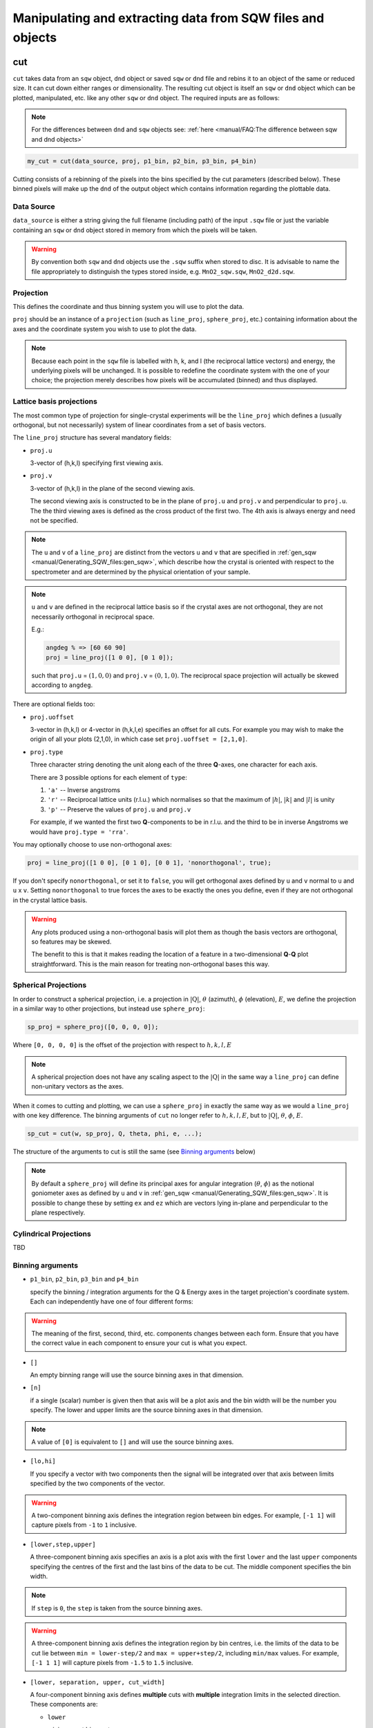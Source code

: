 ###########################################################
Manipulating and extracting data from SQW files and objects
###########################################################

.. |SQW| replace:: S(**Q**, :math:`\omega{}`)
.. |Q| replace:: :math:`|\textbf{Q}|`

cut
===

``cut`` takes data from an ``sqw`` object, ``dnd`` object or saved ``sqw`` or
``dnd`` file and rebins it to an object of the same or reduced size. It can cut
down either ranges or dimensionality. The resulting cut object is itself an
``sqw`` or ``dnd`` object which can be plotted, manipulated,
etc. like any other ``sqw`` or ``dnd`` object. The required inputs are as follows:

.. note::

   For the differences between ``dnd`` and ``sqw`` objects see: :ref:`here
   <manual/FAQ:The difference between sqw and dnd objects>`

.. code-block:: matlab

   my_cut = cut(data_source, proj, p1_bin, p2_bin, p3_bin, p4_bin)


Cutting consists of a rebinning of the pixels into the bins specified by the cut
parameters (described below).  These binned pixels will make up the ``dnd`` of
the output object which contains information regarding the plottable data.


Data Source
-----------

``data_source`` is either a string giving the full filename (including path) of
the input ``.sqw`` file or just the variable containing an ``sqw`` or ``dnd``
object stored in memory from which the pixels will be taken.

.. warning::

   By convention both ``sqw`` and ``dnd`` objects use the ``.sqw`` suffix when
   stored to disc. It is advisable to name the file appropriately to distinguish
   the types stored inside, e.g. ``MnO2_sqw.sqw``, ``MnO2_d2d.sqw``.

Projection
----------

This defines the coordinate and thus binning system you will use to plot the
data.

``proj`` should be an instance of a ``projection`` (such as ``line_proj``,
``sphere_proj``, etc.) containing information about the axes and the coordinate
system you wish to use to plot the data.

.. note::

   Because each point in the ``sqw`` file is labelled with h, k, and l (the
   reciprocal lattice vectors) and energy, the underlying pixels will be
   unchanged. It is possible to redefine the coordinate system with the one of
   your choice; the projection merely describes how pixels will be accumulated
   (binned) and thus displayed.


Lattice basis projections
-------------------------

The most common type of projection for single-crystal experiments will be the
``line_proj`` which defines a (usually orthogonal, but not necessarily) system
of linear coordinates from a set of basis vectors.

The ``line_proj`` structure has several mandatory fields:

* ``proj.u``

  3-vector of (h,k,l) specifying first viewing axis.

* ``proj.v``

  3-vector of (h,k,l) in the plane of the second viewing axis.

  The second viewing axis is constructed to be in the plane of ``proj.u`` and
  ``proj.v`` and perpendicular to ``proj.u``.  The the third viewing axes is
  defined as the cross product of the first two. The 4th axis is always energy
  and need not be specified.

.. note::

   The ``u`` and ``v`` of a ``line_proj`` are distinct from the vectors ``u``
   and ``v`` that are specified in :ref:`gen_sqw
   <manual/Generating_SQW_files:gen_sqw>`, which describe how the crystal is
   oriented with respect to the spectrometer and are determined by the physical
   orientation of your sample.

.. note::

   ``u`` and ``v`` are defined in the reciprocal lattice basis so if the crystal
   axes are not orthogonal, they are not necessarily orthogonal in
   reciprocal space.

   E.g.:

   .. code-block:: matlab

      angdeg % => [60 60 90]
      proj = line_proj([1 0 0], [0 1 0]);

   such that ``proj.u`` = :math:`(1,0,0)` and ``proj.v`` = :math:`(0,1,0)`. The
   reciprocal space projection will actually be skewed according to ``angdeg``.


There are optional fields too:

* ``proj.uoffset``

  3-vector in (h,k,l) or 4-vector in (h,k,l,e) specifies an offset for all
  cuts. For example you may wish to make the origin of all your plots (2,1,0),
  in which case set ``proj.uoffset = [2,1,0]``.

* ``proj.type``

  Three character string denoting the unit along each of the three
  **Q**-axes, one character for each axis.

  There are 3 possible options for each element of ``type``:

  1. ``'a'`` -- Inverse angstroms

  2. ``'r'`` -- Reciprocal lattice units (r.l.u.) which normalises so that the
     maximum of :math:`|h|`, :math:`|k|` and :math:`|l|` is unity

  3. ``'p'`` -- Preserve the values of ``proj.u`` and ``proj.v``

  For example, if we wanted the first two **Q**-components to be in r.l.u. and
  the third to be in inverse Angstroms we would have ``proj.type = 'rra'``.

You may optionally choose to use non-orthogonal axes:

.. code-block:: matlab

   proj = line_proj([1 0 0], [0 1 0], [0 0 1], 'nonorthogonal', true);

If you don't specify ``nonorthogonal``, or set it to ``false``, you will get
orthogonal axes defined by ``u`` and ``v`` normal to ``u`` and ``u`` x
``v``. Setting ``nonorthogonal`` to true forces the axes to be exactly the ones
you define, even if they are not orthogonal in the crystal lattice basis.

.. warning::

   Any plots produced using a non-orthogonal basis will plot them as though the
   basis vectors are orthogonal, so features may be skewed.

   The benefit to this is that it makes reading the location of a feature in a
   two-dimensional **Q**-**Q** plot straightforward. This is the main reason for
   treating non-orthogonal bases this way.

Spherical Projections
---------------------

In order to construct a spherical projection, i.e. a projection in
|Q|, :math:`\theta` (azimuth), :math:`\phi` (elevation), :math:`E`, we define the
projection in a similar way to other projections, but instead use ``sphere_proj``:

.. code-block:: matlab

   sp_proj = sphere_proj([0, 0, 0, 0]);

Where ``[0, 0, 0, 0]`` is the offset of the projection with respect to :math:`h,k,l,E`

.. note::

   A spherical projection does not have any scaling aspect to the
   |Q| in the same way a ``line_proj`` can define non-unitary
   vectors as the axes.

When it comes to cutting and plotting, we can use a ``sphere_proj`` in exactly
the same way as we would a ``line_proj`` with one key difference. The binning
arguments of ``cut`` no longer refer to :math:`h,k,l,E`, but to |Q|,
:math:`\theta`, :math:`\phi`, :math:`E`.

.. code-block:: matlab

   sp_cut = cut(w, sp_proj, Q, theta, phi, e, ...);

The structure of the arguments to cut is still the same (see `Binning arguments`_ below)

.. note::

   By default a ``sphere_proj`` will define its principal axes for angular
   integration (:math:`\theta`, :math:`\phi`) as the notional goniometer axes as
   defined by ``u`` and ``v`` in :ref:`gen_sqw
   <manual/Generating_SQW_files:gen_sqw>`. It is possible to change these by
   setting ``ex`` and ``ez`` which are vectors lying in-plane and perpendicular
   to the plane respectively.

Cylindrical Projections
-----------------------

TBD

Binning arguments
-----------------

.. _barguments:

* ``p1_bin``, ``p2_bin``, ``p3_bin`` and ``p4_bin``

  specify the binning / integration arguments for the Q & Energy axes in the
  target projection's coordinate system. Each can independently have one of four
  different forms:

.. warning::

   The meaning of the first, second, third, etc. components changes between each
   form. Ensure that you have the correct value in each component to ensure your
   cut is what you expect.

* ``[]``

  An empty binning range will use the source binning axes in that dimension.

* ``[n]``

  if a single (scalar) number is given then that axis will be a plot axis and the
  bin width will be the number you specify. The lower and upper limits are the
  source binning axes in that dimension.

.. note::

   A value of ``[0]`` is equivalent to ``[]`` and will use the source binning axes.

* ``[lo,hi]``

  If you specify a vector with two components then the signal will be integrated
  over that axis between limits specified by the two components of the vector.

.. warning::

   A two-component binning axis defines the integration region between bin
   edges. For example, ``[-1 1]`` will capture pixels from ``-1`` to ``1``
   inclusive.

* ``[lower,step,upper]``

  A three-component binning axis specifies an axis is a plot axis with the first
  ``lower`` and the last ``upper`` components specifying the centres of the
  first and the last bins of the data to be cut. The middle component specifies
  the bin width.

.. note ::

   If ``step`` is ``0``, the ``step`` is taken from the source binning axes.

.. warning::

   A three-component binning axis defines the integration region by bin centres,
   i.e. the limits of the data to be cut lie between ``min = lower-step/2`` and
   ``max = upper+step/2``, including ``min/max`` values. For example, ``[-1 1
   1]`` will capture pixels from ``-1.5`` to ``1.5`` inclusive.


* ``[lower, separation, upper, cut_width]``

  A four-component binning axis defines **multiple** cuts with **multiple**
  integration limits in the selected direction.  These components are:

  * ``lower``

    minimum cut bin-centre

  * ``separation``

    distance between cut bin-centres

  * ``upper``

    approximate maximum cut bin-centre

  * ``cut_width``

    half-width of each cut from each bin-centre in both directions

  The number of cuts produced will be the number of ``separation``-sized steps
  between ``lower`` and ``upper``.


.. warning::

   ``upper`` will be automatically increased such that ``separation`` evenly
   divides ``upper - lower``.  For example, ``[106, 4, 113, 2]`` defines the
   integration ranges for three cuts, the first cut integrates the axis over
   ``105-107``, the second over ``109-111`` and the third ``113-115``.


Optional arguments
------------------

.. code-block:: matlab

   my_cut = cut (data_source, proj, p1_bin, p2_bin, p3_bin, p4_bin, '-nopix', filename)


* ``'-nopix'``

  means that the individual pixel information contributing to the resulting data
  is NOT retained (at present the default is to retain it, resulting in an
  output that is an ``sqw`` object, whereas using ``'-nopix'`` gives a ``dnd``
  output).

* ``filename``

  is a string specifying a full filename (including path) for the data to be
  stored, in addition to being stored in the Matlab workspace.

Further Examples
----------------

To take a cut from an existing ``sqw`` or ``dnd`` object, retaining the existing
projection axes and binning:

.. code-block:: matlab

   w1 = cut(w,[],[lo1,hi1],[lo2,hi2],...)

.. note::

   The number of binning arguments need only match the dimensionality of the
   object ``w`` (i.e. the number of plot axes), so can be fewer than 4.

.. note::

   You cannot change the binning in a dnd object, i.e. you can only set the
   integration ranges, and have to use ``[]`` for the plot axis. The only option
   you have is to change the range of the plot axis by specifying
   ``[lo1,0,hi1]`` instead of ``[]`` (the '0' means 'use existing bin size').


section
=======

``section`` is an ``sqw`` method, which works like a cut but uses the existing
bins of an ``sqw`` object rather than rebinning.

.. code-block:: matlab

   wout = section(w, p1_bin, p2_bin, p3_bin, p4_bin)


Because it only extracts existing bins, this means that it doesn't need to
recompute any statistics related to the object itself and is therefore faster
and more efficient. However, it has the limitation that it cannot alter the
projection or binning widths from the original.

The parameters of section are as follows:

* ``w``

  ``sqw`` object(s) to be sectioned as an array (of 1 or more elements)

* ``pN_bin``

  Range of bins specified as bin edges to extract from ``w``.

  There are three valid forms for any ``pN_bin``:

  * ``[]``, ``[0]``

    Use entire original binning axis.

  * ``[lo, hi]``

    Range containing bin centres to extract from ``w``


.. note::

   The number of ``pN_bin`` specified must match the dimensionality of the
   underlying ``dnd`` object.

.. note::

   These parameters are specified by inclusive edge limits. Any ranges beyond
   the the ``sqw`` object's ``img_range`` will be reduced to only capture extant
   bins.

.. warning::

   The bins selected will be those whose bin centres lie within the range ``lo -
   hi``, this means that the actual returned ``img_range`` may not match ``[lo
   hi]``. For example, a bin from ``0 - 1`` (centre ``0.5``) will be included by
   the following ``section`` despite the bin not being entirely contained within
   the range. The resulting image range will be ``[0 1]``.

   .. code-block:: matlab

      section(w, [0.4 1])

In order to extract bins whose centres lie in the range ``[-5 5]`` from a 4-D
``sqw`` object:

.. code-block:: matlab

   w2 = section(w1, [-5 5], [], [], [])


head_horace
===========

Gets the principal header information in a ``.sqw`` file at the location given
in ``filename``.

If the option ``'-full'`` is used, then the full set of header information,
rather than just the principal header, is returned.

.. code-block:: matlab

   info = head_horace(filename[,'-full'])


The main use of this function is to determine whether or not the file contains
an ``sqw`` or a ``dnd`` object.

head_sqw
========

Gets the principal header information in a ``.sqw`` file which contains an
``sqw`` object at the location given in ``filename``.

If the option ``'-full'`` is used, then the full set of header information,
rather than just the principal header, is returned.

.. code-block:: matlab

   info = head_sqw(filename[,'-full'])

head_dnd
========

Gets the header information in a ``.sqw`` file which contains a ``dnd`` object
at the location given in ``filename``.

.. code-block:: matlab

   info = head_dnd(filename);

read_horace
===========

Reads ``sqw`` or ``dnd`` data from a file. The object type is determined from
the contents of the file.

.. code-block:: matlab

   output = read_horace(filename);

The returned variable is an ``sqw`` or ``dnd`` object.

read_sqw
========

Reads ``sqw`` data from a file.

.. code-block:: matlab

   output = read_sqw(filename);

The returned variable is an ``sqw`` object.

read_dnd
========

As `read_sqw`_, but reads ``dnd`` data saved to file. If the file contains a
full sqw dataset, then only the binned data will be read.

.. code-block:: matlab

   output = read_dnd(filename);

The returned variable is an ``dnd`` object.

save
====

Saves the ``sqw`` or ``dnd`` object from the Matlab workspace to the file
specified by ``filename``.

.. code-block:: matlab

   save(object, filename)

xye
===

Extract the bin centres, intensity and standard errors from an sqw or dnd
object.

.. code-block:: matlab

   S = xye(object);


The output is a structure with fields:

- ``S.x`` - vector of bin centres if a 1D object, or cell array of vectors
  containing the bin centres along each axis if 2D, 3D or 4D object

- ``S.y`` - array of intensities

- ``S.e`` - array of estimated error on the intensities


save_xye
========

Save an ``sqw`` or ``dnd`` object to an ascii format file at the location
``filename``.

.. code-block:: matlab

   save_xye(object, filename);

The format of the ascii file for an n-dimensional dataset is n columns of
co-ordinates along each of the axes, plus one column of signal and another
column of error (standard deviation).



..
    hkle
    ====

    Obtain the reciprocal space coordinate :math:`[h,k,l,e]` for points in the
    coordinates of the display axes for an ``sqw`` object

    .. warning::

       This extracts data only from an ``sqw`` derived from a single ``.spe`` file

    .. code-block:: matlab

        [qe1, qe2] = hkle(object, x)


    The inputs take the form:

    * ``w``

      sqw object

    * ``x``

      Vector of coordinates in the display axes of an sqw object. The number of
      coordinates must match the dimensionality of the object. e.g. for a 2D sqw
      object, ``x = [x1,x2]``, where ``x1``, ``x2`` are column vectors. More than
      one point can be provided by giving more rows e.g. ``[1.2,4.3; 1.1,5.4; 1.32,
      6.7]`` for 3 points from a 2D object. Generally, an (``n`` x ``nd``) array,
      where ``n`` is the number of points, and ``nd`` the dimensionality of the
      object.

    The outputs take the form:

    * ``qe1``

      Components of momentum (in rlu) and energy for each bin in the
      dataset. Generally, will be (n x 4) array, where n is the number of points

    * ``qe2``

      For the second root
